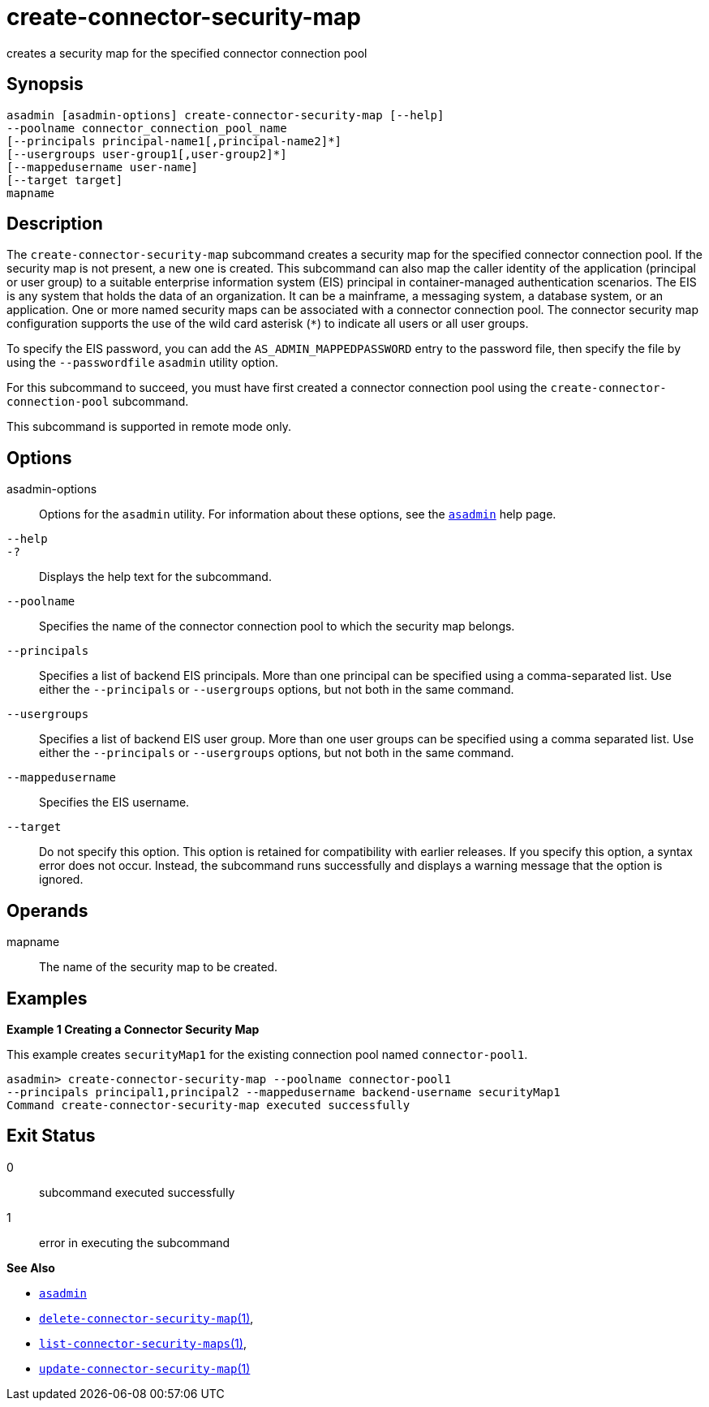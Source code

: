 [[create-connector-security-map]]
= create-connector-security-map

creates a security map for the specified connector connection pool

[[synopsis]]
== Synopsis

[source,shell]
----
asadmin [asadmin-options] create-connector-security-map [--help]
--poolname connector_connection_pool_name
[--principals principal-name1[,principal-name2]*]
[--usergroups user-group1[,user-group2]*]
[--mappedusername user-name]
[--target target]
mapname
----

[[description]]
== Description

The `create-connector-security-map` subcommand creates a security map for the specified connector connection pool. If the security map is not present, a new one is created.
This subcommand can also map the caller identity of the application (principal or user group) to a suitable
enterprise information system (EIS) principal in container-managed authentication scenarios. The EIS is any system that holds the data of an organization.
It can be a mainframe, a messaging system, a database system, or an application. One or more named security maps can be associated with a connector connection pool.
The connector security map configuration supports the use of the wild card asterisk (`*`) to indicate all users or all user groups.

To specify the EIS password, you can add the `AS_ADMIN_MAPPEDPASSWORD` entry to the password file, then specify the file by using the `--passwordfile` `asadmin` utility option.

For this subcommand to succeed, you must have first created a connector connection pool using the `create-connector-connection-pool` subcommand.

This subcommand is supported in remote mode only.

[[options]]
== Options

asadmin-options::
  Options for the `asadmin` utility. For information about these options, see the xref:asadmin.adoc#asadmin-1m[`asadmin`] help page.
`--help`::
`-?`::
  Displays the help text for the subcommand.
`--poolname`::
  Specifies the name of the connector connection pool to which the security map belongs.
`--principals`::
  Specifies a list of backend EIS principals. More than one principal can be specified using a comma-separated list. Use either the
  `--principals` or `--usergroups` options, but not both in the same command.
`--usergroups`::
  Specifies a list of backend EIS user group. More than one user groups can be specified using a comma separated list. Use either the
  `--principals` or `--usergroups` options, but not both in the same command.
`--mappedusername`::
  Specifies the EIS username.
`--target`::
  Do not specify this option. This option is retained for compatibility with earlier releases. If you specify this option, a syntax error does
  not occur. Instead, the subcommand runs successfully and displays a warning message that the option is ignored.

[[operands]]
== Operands

mapname::
  The name of the security map to be created.

[[examples]]
== Examples

*Example 1 Creating a Connector Security Map*

This example creates `securityMap1` for the existing connection pool named `connector-pool1`.

[source,shell]
----
asadmin> create-connector-security-map --poolname connector-pool1
--principals principal1,principal2 --mappedusername backend-username securityMap1
Command create-connector-security-map executed successfully
----

[[exit-status]]
== Exit Status

0::
  subcommand executed successfully
1::
  error in executing the subcommand

*See Also*

* xref:asadmin.adoc#asadmin-1m[`asadmin`]
* xref:delete-connector-security-map.adoc#delete-connector-security-map[`delete-connector-security-map`(1)],
* xref:list-connector-security-maps.adoc#list-connector-security-maps[`list-connector-security-maps`(1)],
* xref:update-connector-security-map.adoc#update-connector-security-map[`update-connector-security-map`(1)]



